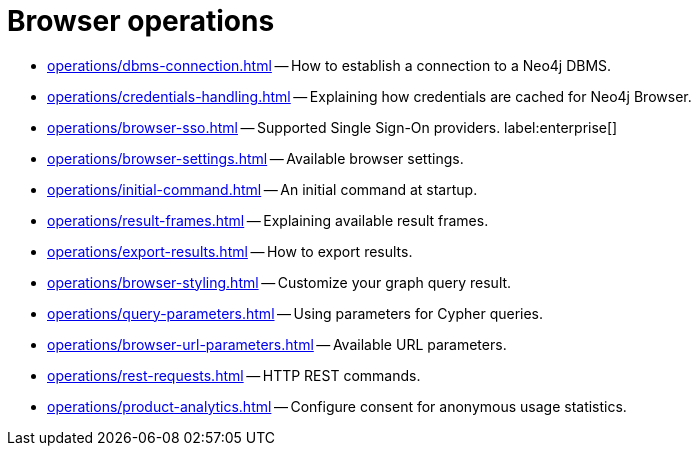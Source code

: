 :description: This section describes how to administer and use Neo4j Browser.


[[operations]]
= Browser operations

* xref:operations/dbms-connection.adoc[] -- How to establish a connection to a Neo4j DBMS.
* xref:operations/credentials-handling.adoc[] -- Explaining how credentials are cached for Neo4j Browser.
* xref:operations/browser-sso.adoc[] -- Supported Single Sign-On providers. label:enterprise[]
* xref:operations/browser-settings.adoc[] -- Available browser settings.
* xref:operations/initial-command.adoc[] -- An initial command at startup.
* xref:operations/result-frames.adoc[] -- Explaining available result frames.
* xref:operations/export-results.adoc[] -- How to export results.
* xref:operations/browser-styling.adoc[] -- Customize your graph query result.
* xref:operations/query-parameters.adoc[] -- Using parameters for Cypher queries.
* xref:operations/browser-url-parameters.adoc[] -- Available URL parameters.
* xref:operations/rest-requests.adoc[] -- HTTP REST commands.
* xref:operations/product-analytics.adoc[] -- Configure consent for anonymous usage statistics.

